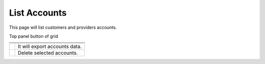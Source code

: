 ================
List Accounts
================


This page will list customers and providers accounts. 

.. image:: /Images/customer.png

Top panel button of grid




+---------------------------------------+-----------------------------------------+
|.. image:: /Images/create-customer.png | To create New customer account.         |
+---------------------------------------------------------------------------------+
| .. image:: /Images/Mass-create.png    | To create Multiple customer account.    |
+------------+--------------------------------------------------------------------+
|.. image:: /Images/Create-provider.png | To create New provider account.         |
+---------------------------------------+-----------------------------------------+
| .. image:: /Images/                   | It will export accounts data.           |
+---------------------------------------+-----------------------------------------+
| .. image:: /Images/delete (2).png.    | Delete selected accounts.               |
+---------------------------------------+-----------------------------------------+
